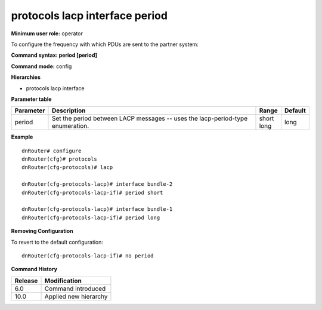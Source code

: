 protocols lacp interface period
-------------------------------

**Minimum user role:** operator

To configure the frequency with which PDUs are sent to the partner system:

**Command syntax: period [period]**

**Command mode:** config

**Hierarchies**

- protocols lacp interface

**Parameter table**

+-----------+--------------------------------------------------------------------------------+-----------+---------+
| Parameter | Description                                                                    | Range     | Default |
+===========+================================================================================+===========+=========+
| period    | Set the period between LACP messages -- uses the lacp-period-type enumeration. | | short   | long    |
|           |                                                                                | | long    |         |
+-----------+--------------------------------------------------------------------------------+-----------+---------+

**Example**
::

    dnRouter# configure
    dnRouter(cfg)# protocols
    dnRouter(cfg-protocols)# lacp

    dnRouter(cfg-protocols-lacp)# interface bundle-2
    dnRouter(cfg-protocols-lacp-if)# period short

    dnRouter(cfg-protocols-lacp)# interface bundle-1
    dnRouter(cfg-protocols-lacp-if)# period long


**Removing Configuration**

To revert to the default configuration:
::

    dnRouter(cfg-protocols-lacp-if)# no period

**Command History**

+---------+-----------------------+
| Release | Modification          |
+=========+=======================+
| 6.0     | Command introduced    |
+---------+-----------------------+
| 10.0    | Applied new hierarchy |
+---------+-----------------------+
